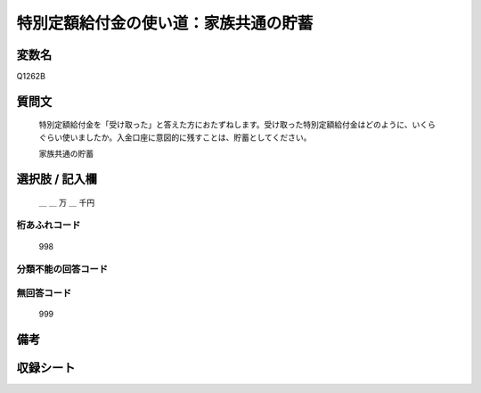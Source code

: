 
.. title:: Q1262B
.. rst-class:: item

====================================================================================================
特別定額給付金の使い道：家族共通の貯蓄
====================================================================================================

.. rst-class:: varname

変数名
==================

Q1262B

.. rst-class:: question

質問文
==================


   特別定額給付金を「受け取った」と答えた方におたずねします。受け取った特別定額給付金はどのように、いくらぐらい使いましたか。入金口座に意図的に残すことは、貯蓄としてください。


   家族共通の貯蓄





.. rst-class:: answer

選択肢 / 記入欄
======================

  ＿ ＿ 万 ＿ 千円



.. rst-class:: overflow

桁あふれコード
-------------------------------
  998


.. rst-class:: not_classified

分類不能の回答コード
-------------------------------------
  


.. rst-class:: not_available

無回答コード
-------------------------------------
  999


.. rst-class:: bikou

備考
==================
 



.. rst-class:: include_sheet

収録シート
=======================================
.. hlist::
   :columns: 3
   
   
   * p28_3
   
   


.. index:: Q1262B